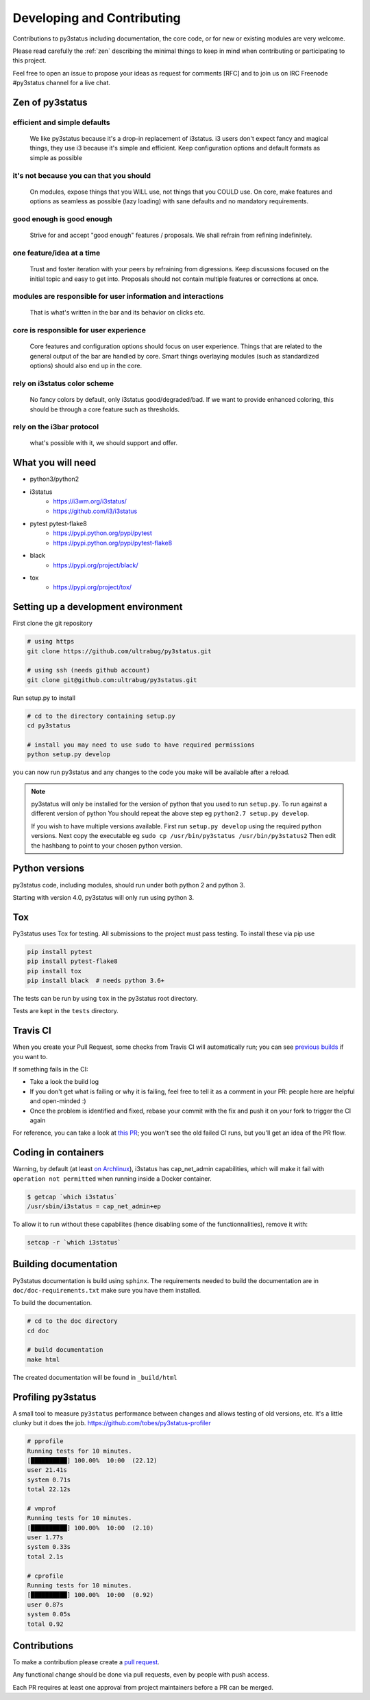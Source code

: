 .. _contributing:

Developing and Contributing
===========================

Contributions to py3status including documentation, the core code, or for
new or existing modules are very welcome.

Please read carefully the :ref:`zen` describing the minimal things
to keep in mind when contributing or participating to this project.

Feel free to open an issue to propose your ideas as request for comments [RFC]
and to join us on IRC Freenode #py3status channel for a live chat.

.. _zen:

Zen of py3status
----------------

efficient and simple defaults
^^^^^^^^^^^^^^^^^^^^^^^^^^^^^

    We like py3status because it's a drop-in replacement of i3status.
    i3 users don't expect fancy and magical things, they use i3 because it's
    simple and efficient.
    Keep configuration options and default formats as simple as possible

it's not because you can that you should
^^^^^^^^^^^^^^^^^^^^^^^^^^^^^^^^^^^^^^^^

    On modules, expose things that you WILL use, not things that you COULD use.
    On core, make features and options as seamless as possible (lazy loading)
    with sane defaults and no mandatory requirements.

good enough is good enough
^^^^^^^^^^^^^^^^^^^^^^^^^^

    Strive for and accept "good enough" features / proposals.
    We shall refrain from refining indefinitely.

one feature/idea at a time
^^^^^^^^^^^^^^^^^^^^^^^^^^

    Trust and foster iteration with your peers by refraining from digressions.
    Keep discussions focused on the initial topic and easy to get into.
    Proposals should not contain multiple features or corrections at once.

modules are responsible for user information and interactions
^^^^^^^^^^^^^^^^^^^^^^^^^^^^^^^^^^^^^^^^^^^^^^^^^^^^^^^^^^^^^

    That is what's written in the bar and its behavior on clicks etc.

core is responsible for user experience
^^^^^^^^^^^^^^^^^^^^^^^^^^^^^^^^^^^^^^^

    Core features and configuration options should focus on user experience.
    Things that are related to the general output of the bar are handled by core.
    Smart things overlaying modules (such as standardized options) should also
    end up in the core.

rely on i3status color scheme
^^^^^^^^^^^^^^^^^^^^^^^^^^^^^

    No fancy colors by default, only i3status good/degraded/bad.
    If we want to provide enhanced coloring, this should be through a core
    feature such as thresholds.

rely on the i3bar protocol
^^^^^^^^^^^^^^^^^^^^^^^^^^

    what's possible with it, we should support and offer.


What you will need
------------------

- python3/python2
- i3status
    - https://i3wm.org/i3status/
    - https://github.com/i3/i3status
- pytest pytest-flake8
    - https://pypi.python.org/pypi/pytest
    - https://pypi.python.org/pypi/pytest-flake8
- black
    - https://pypi.org/project/black/
- tox
    - https://pypi.org/project/tox/

.. _setup:

Setting up a development environment
------------------------------------

First clone the git repository

.. code-block:: shell

    # using https
    git clone https://github.com/ultrabug/py3status.git

    # using ssh (needs github account)
    git clone git@github.com:ultrabug/py3status.git

Run setup.py to install

.. code-block:: shell

    # cd to the directory containing setup.py
    cd py3status

    # install you may need to use sudo to have required permissions
    python setup.py develop

you can now run py3status and any changes to the code you make will be available
after a reload.


.. note::
    py3status will only be installed for the version of python that you used
    to run ``setup.py``.  To run against a different version of python
    You should repeat the above step eg ``python2.7 setup.py develop``.

    If you wish to have multiple versions available. First run ``setup.py
    develop`` using the required python versions. Next copy the
    executable eg ``sudo cp /usr/bin/py3status /usr/bin/py3status2`` Then
    edit the hashbang to point to your chosen python version.

Python versions
---------------

py3status code, including modules, should run under both python 2 and python 3.

Starting with version 4.0, py3status will only run using python 3.

Tox
---

Py3status uses Tox for testing. All submissions to the project must pass testing.
To install these via pip use

.. code-block:: shell

    pip install pytest
    pip install pytest-flake8
    pip install tox
    pip install black  # needs python 3.6+

The tests can be run by using ``tox`` in the py3status root directory.

Tests are kept in the ``tests`` directory.

Travis CI
---------

When you create your Pull Request, some checks from Travis CI will
automatically run; you can see `previous
builds <https://travis-ci.org/ultrabug/py3status/>`_ if you want to.

If something fails in the CI:

- Take a look the build log
- If you don't get what is failing or why it is failing, feel free to tell it
  as a comment in your PR: people here are helpful and open-minded :)
- Once the problem is identified and fixed, rebase your commit with the fix and
  push it on your fork to trigger the CI again

For reference, you can take a look at `this
PR <https://github.com/ultrabug/py3status/pull/193>`_; you won't see the old
failed CI runs, but you'll get an idea of the PR flow.

Coding in containers
--------------------

Warning, by default (at least `on
Archlinux <https://projects.archlinux.org/svntogit/community.git/tree/trunk/i3status.install?h=packages/i3status#n2>`_),
i3status has cap\_net\_admin capabilities, which will make it fail with
``operation not permitted`` when running inside a Docker container.

.. code-block:: shell

    $ getcap `which i3status`
    /usr/sbin/i3status = cap_net_admin+ep

To allow it to run without these capabilites (hence disabling some of the
functionnalities), remove it with:

.. code-block:: shell

    setcap -r `which i3status`

Building documentation
----------------------

Py3status documentation is build using ``sphinx``.  The requirements
needed to build the documentation are in ``doc/doc-requirements.txt``
make sure you have them installed.

To build the documentation.

.. code-block:: shell

    # cd to the doc directory
    cd doc

    # build documentation
    make html

The created documentation will be found in ``_build/html``

Profiling py3status
-------------------

A small tool to measure ``py3status`` performance between changes and
allows testing of old versions, etc. It's a little clunky but it does
the job. https://github.com/tobes/py3status-profiler

.. code-block:: none

    # pprofile
    Running tests for 10 minutes.
    [██████████] 100.00%  10:00  (22.12)
    user 21.41s
    system 0.71s
    total 22.12s

    # vmprof
    Running tests for 10 minutes.
    [██████████] 100.00%  10:00  (2.10)
    user 1.77s
    system 0.33s
    total 2.1s

    # cprofile
    Running tests for 10 minutes.
    [██████████] 100.00%  10:00  (0.92)
    user 0.87s
    system 0.05s
    total 0.92

Contributions
-------------

To make a contribution please create a
`pull request <https://github.com/ultrabug/py3status/pulls>`_.

Any functional change should be done via pull requests,
even by people with push access.

Each PR requires at least one approval from project maintainers
before a PR can be merged.
